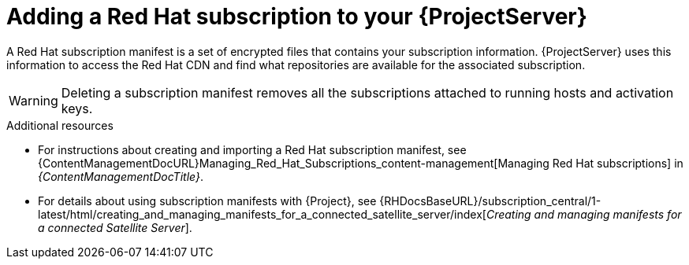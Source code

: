 [id="adding-a-red-hat-subscription-to-your-project-server-{context}"]
= Adding a Red{nbsp}Hat subscription to your {ProjectServer}

A Red{nbsp}Hat subscription manifest is a set of encrypted files that contains your subscription information.
{ProjectServer} uses this information to access the Red{nbsp}Hat CDN and find what repositories are available for the associated subscription.

[WARNING]
====
Deleting a subscription manifest removes all the subscriptions attached to running hosts and activation keys.
====

.Additional resources
* For instructions about creating and importing a Red{nbsp}Hat subscription manifest, see {ContentManagementDocURL}Managing_Red_Hat_Subscriptions_content-management[Managing Red Hat subscriptions] in _{ContentManagementDocTitle}_.
* For details about using subscription manifests with {Project}, see {RHDocsBaseURL}/subscription_central/1-latest/html/creating_and_managing_manifests_for_a_connected_satellite_server/index[_Creating and managing manifests for a connected Satellite Server_].
